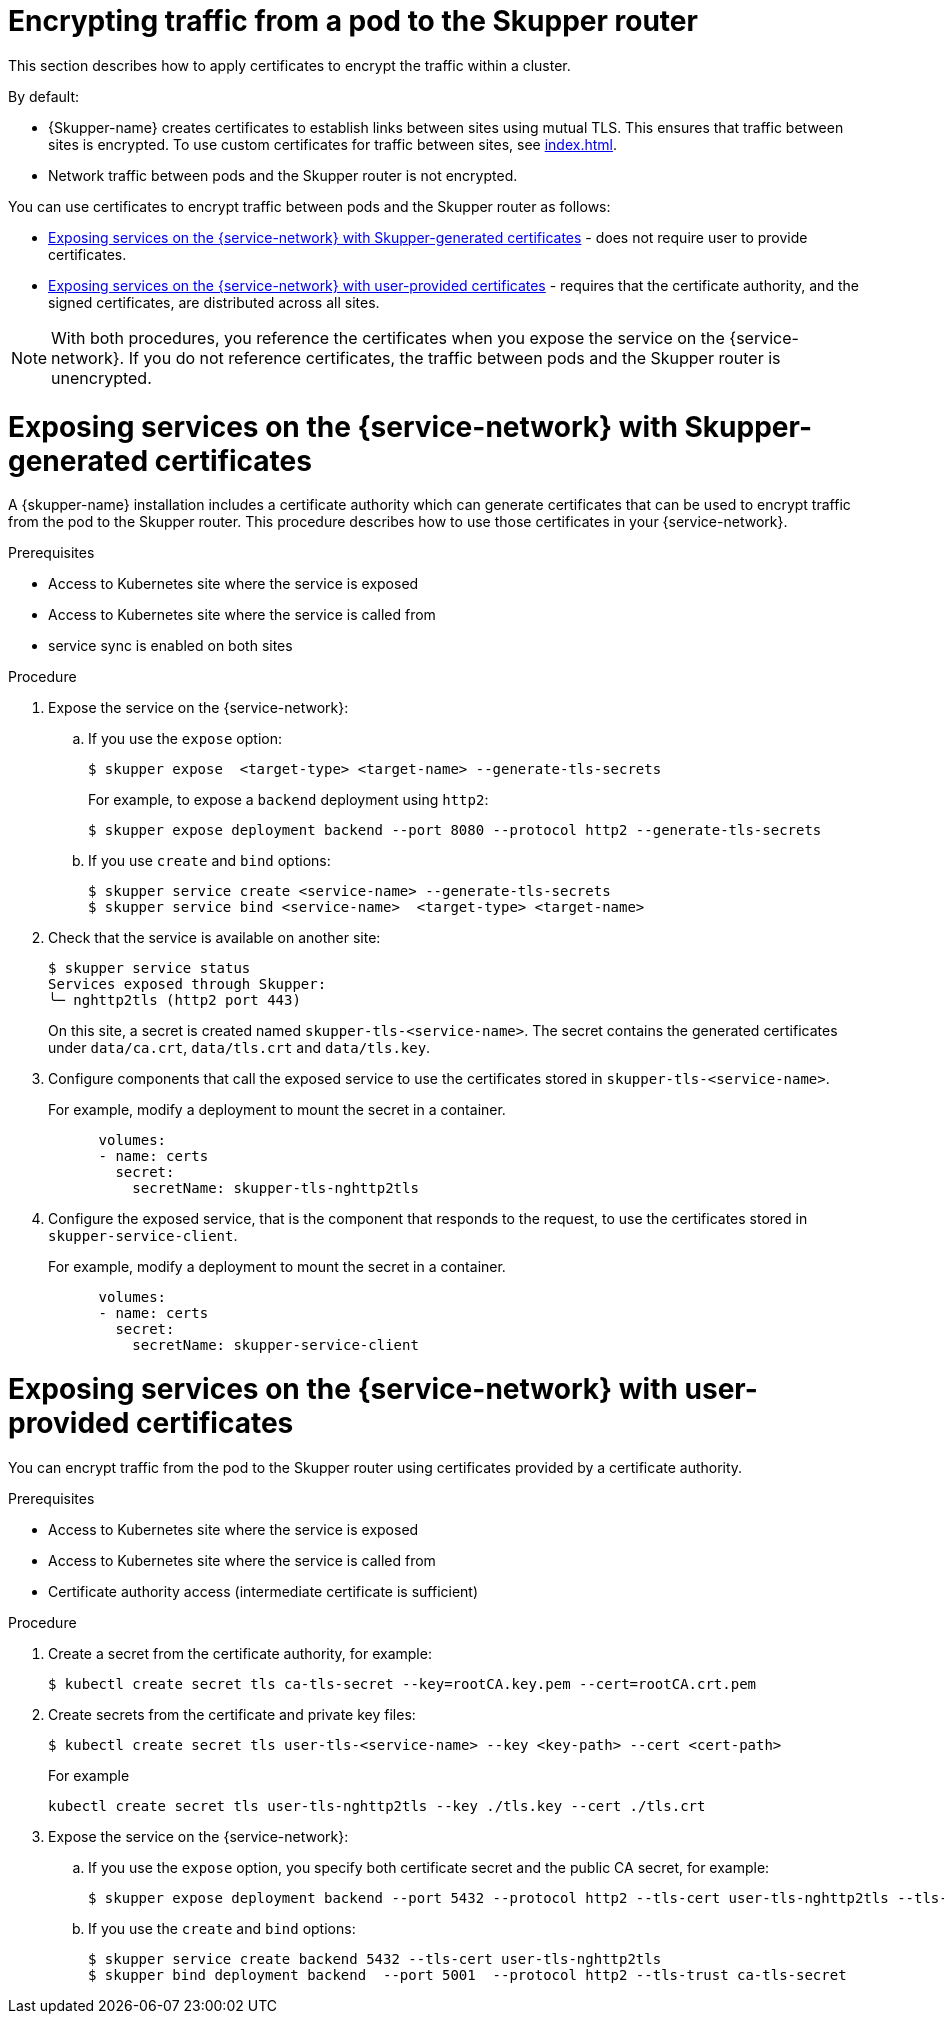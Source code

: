 // Type: assembly
[id="encrypting-traffic-pod-router"] 
= Encrypting traffic from a pod to the Skupper router

This section describes how to apply certificates to encrypt the traffic within a cluster.

By default:

* {Skupper-name} creates certificates to establish links between sites using mutual TLS.
This ensures that traffic between sites is encrypted. To use custom certificates for traffic between sites, see xref:index.adoc[].

* Network traffic between pods and the Skupper router is not encrypted. 

You can use certificates to encrypt traffic between pods and the Skupper router as follows:

* xref:skupper-generated-certs[] - does not require user to provide certificates.
* xref:user-provided-certs[] - requires that the certificate authority, and the signed certificates, are distributed across all sites.

NOTE: With both procedures, you reference the certificates when you expose the service on the {service-network}.
If you do not reference certificates, the traffic between pods and the Skupper router is unencrypted.

// Type: procedure
[id="skupper-generated-certs"]
= Exposing services on the {service-network} with Skupper-generated certificates

A {skupper-name} installation includes a certificate authority which can generate certificates that can be used to encrypt traffic from the pod to the Skupper router.
This procedure describes how to use those certificates in your {service-network}.

.Prerequisites

* Access to Kubernetes site where the service is exposed
* Access to Kubernetes site where the service is called from
* service sync is enabled on both sites

.Procedure

. Expose the service on the {service-network}:

.. If you use the `expose` option:
+
--
----
$ skupper expose  <target-type> <target-name> --generate-tls-secrets
----
For example, to expose a `backend` deployment using `http2`:
----
$ skupper expose deployment backend --port 8080 --protocol http2 --generate-tls-secrets
----
--

.. If you use `create` and `bind` options:
+
--
----
$ skupper service create <service-name> --generate-tls-secrets
$ skupper service bind <service-name>  <target-type> <target-name>
----
--

. Check that the service is available on another site:
+
--
----
$ skupper service status
Services exposed through Skupper:
╰─ nghttp2tls (http2 port 443)
----

On this site, a secret is created named `skupper-tls-<service-name>`. 
The secret contains the generated certificates under `data/ca.crt`, `data/tls.crt` and `data/tls.key`.
--

. Configure components that call the exposed service to use the certificates stored in `skupper-tls-<service-name>`.
+
--
For example, modify a deployment to mount the secret in a container.

----
      volumes:
      - name: certs
        secret:
          secretName: skupper-tls-nghttp2tls
----
--

. Configure the exposed service, that is the component that responds to the request, to use the certificates stored in `skupper-service-client`.
+
--
For example, modify a deployment to mount the secret in a container.

----
      volumes:
      - name: certs
        secret:
          secretName: skupper-service-client
----
--


// Type: procedure
[id="user-provided-certs"] 
= Exposing services on the {service-network} with user-provided certificates

You can encrypt traffic from the pod to the Skupper router using certificates provided by a certificate authority.

.Prerequisites

* Access to Kubernetes site where the service is exposed
* Access to Kubernetes site where the service is called from
* Certificate authority access (intermediate certificate is sufficient)


.Procedure

. Create a secret from the certificate authority, for example:
+
--
----
$ kubectl create secret tls ca-tls-secret --key=rootCA.key.pem --cert=rootCA.crt.pem
----
--


. Create secrets from the certificate and private key files:
+
--
----
$ kubectl create secret tls user-tls-<service-name> --key <key-path> --cert <cert-path>
----

For example

----
kubectl create secret tls user-tls-nghttp2tls --key ./tls.key --cert ./tls.crt
----
--

. Expose the service on the {service-network}:

.. If you use the `expose` option, you specify both certificate secret and the public CA secret, for example:
+
----
$ skupper expose deployment backend --port 5432 --protocol http2 --tls-cert user-tls-nghttp2tls --tls-trust ca-tls-secret
----

.. If you use the `create` and `bind` options:
+
--
----
$ skupper service create backend 5432 --tls-cert user-tls-nghttp2tls
$ skupper bind deployment backend  --port 5001  --protocol http2 --tls-trust ca-tls-secret
----
--
